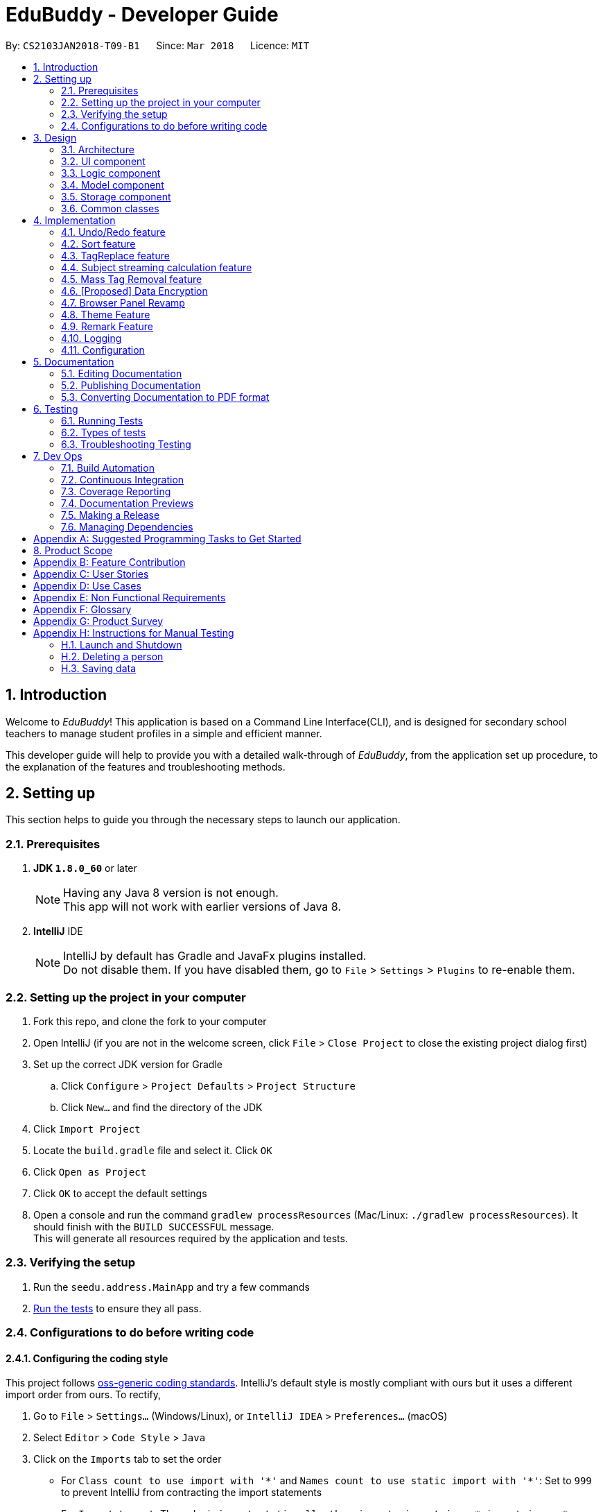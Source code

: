 = EduBuddy - Developer Guide
:toc:
:toc-title:
:toc-placement: preamble
:sectnums:
:imagesDir: images
:stylesDir: stylesheets
:xrefstyle: full
ifdef::env-github[]
:tip-caption: :bulb:
:note-caption: :information_source:
endif::[]
:repoURL: https://github.com/se-edu/addressbook-level4/tree/master

By: `CS2103JAN2018-T09-B1`      Since: `Mar 2018`      Licence: `MIT`

== Introduction
Welcome to _EduBuddy_! This application is based on a Command Line Interface(CLI),
and is designed for secondary school teachers to manage student profiles in
a simple and efficient manner.

This developer guide will help to provide you with a detailed walk-through of _EduBuddy_,
from the application set up procedure, to the explanation of the features and
troubleshooting methods.

== Setting up
This section helps to guide you through the necessary steps to launch our application.

=== Prerequisites

. *JDK `1.8.0_60`* or later
+
[NOTE]
Having any Java 8 version is not enough. +
This app will not work with earlier versions of Java 8.
+

. *IntelliJ* IDE
+
[NOTE]
IntelliJ by default has Gradle and JavaFx plugins installed. +
Do not disable them. If you have disabled them, go to `File` > `Settings` > `Plugins` to re-enable them.


=== Setting up the project in your computer

. Fork this repo, and clone the fork to your computer
. Open IntelliJ (if you are not in the welcome screen, click `File` > `Close Project` to close the existing project dialog first)
. Set up the correct JDK version for Gradle
.. Click `Configure` > `Project Defaults` > `Project Structure`
.. Click `New...` and find the directory of the JDK
. Click `Import Project`
. Locate the `build.gradle` file and select it. Click `OK`
. Click `Open as Project`
. Click `OK` to accept the default settings
. Open a console and run the command `gradlew processResources` (Mac/Linux: `./gradlew processResources`). It should finish with the `BUILD SUCCESSFUL` message. +
This will generate all resources required by the application and tests.

=== Verifying the setup

. Run the `seedu.address.MainApp` and try a few commands
. <<Testing,Run the tests>> to ensure they all pass.

=== Configurations to do before writing code

==== Configuring the coding style

This project follows https://github.com/oss-generic/process/blob/master/docs/CodingStandards.adoc[oss-generic coding standards]. IntelliJ's default style is mostly compliant with ours but it uses a different import order from ours. To rectify,

. Go to `File` > `Settings...` (Windows/Linux), or `IntelliJ IDEA` > `Preferences...` (macOS)
. Select `Editor` > `Code Style` > `Java`
. Click on the `Imports` tab to set the order

* For `Class count to use import with '\*'` and `Names count to use static import with '*'`: Set to `999` to prevent IntelliJ from contracting the import statements
* For `Import Layout`: The order is `import static all other imports`, `import java.\*`, `import javax.*`, `import org.\*`, `import com.*`, `import all other imports`. Add a `<blank line>` between each `import`

Optionally, you can follow the <<UsingCheckstyle#, UsingCheckstyle.adoc>> document to configure Intellij to check style-compliance as you write code.

==== Updating documentation to match your fork

After forking the repo, links in the documentation will still point to the `se-edu/addressbook-level4` repo. If you plan to develop this as a separate product (i.e. instead of contributing to the `se-edu/addressbook-level4`) , you should replace the URL in the variable `repoURL` in `DeveloperGuide.adoc` and `UserGuide.adoc` with the URL of your fork.

==== Setting up CI

Set up Travis to perform Continuous Integration (CI) for your fork. See <<UsingTravis#, UsingTravis.adoc>> to learn how to set it up.

After setting up Travis, you can optionally set up coverage reporting for your team fork (see <<UsingCoveralls#, UsingCoveralls.adoc>>).

[NOTE]
Coverage reporting could be useful for a team repository that hosts the final version but it is not that useful for your personal fork.

Optionally, you can set up AppVeyor as a second CI (see <<UsingAppVeyor#, UsingAppVeyor.adoc>>).

[NOTE]
Having both Travis and AppVeyor ensures your App works on both Unix-based platforms and Windows-based platforms (Travis is Unix-based and AppVeyor is Windows-based)

==== Getting started with coding

When you are ready to start coding,

1. Get some sense of the overall design by reading <<Design-Architecture>>.
2. Read up on the individual design parts from Model, Storage, UI and Logic.

*_return to <<toc,Table of Contents>>_*

== Design
This section illustrates the overall design of our application and provides
the details of its individual components.

[[Design-Architecture]]
=== Architecture

.Architecture Diagram
image::Architecture.png[width="600"]

The *_Architecture Diagram_* given above explains the high-level design of the App. Given below is a quick overview of each component.

[TIP]
The `.pptx` files used to create diagrams in this document can be found in the link:{repoURL}/docs/diagrams/[diagrams] folder. To update a diagram, modify the diagram in the pptx file, select the objects of the diagram, and choose `Save as picture`.

`Main` has only one class called link:{repoURL}/src/main/java/seedu/address/MainApp.java[`MainApp`]. It is responsible for,

* At app launch: Initializes the components in the correct sequence, and connects them up with each other.
* At shut down: Shuts down the components and invokes cleanup method where necessary.

<<Design-Commons,*`Commons`*>> represents a collection of classes used by multiple other components. Two of those classes play important roles at the architecture level.

* `EventsCenter` : This class (written using https://github.com/google/guava/wiki/EventBusExplained[Google's Event Bus library]) is used by components to communicate with other components using events (i.e. a form of _Event Driven_ design)
* `LogsCenter` : Used by many classes to write log messages to the App's log file.

The rest of the App consists of four components.

* <<Design-Ui,*`UI`*>>: The UI of the App.
* <<Design-Logic,*`Logic`*>>: The command executor.
* <<Design-Model,*`Model`*>>: Holds the data of the App in-memory.
* <<Design-Storage,*`Storage`*>>: Reads data from, and writes data to, the hard disk.

Each of the four components

* Defines its _API_ in an `interface` with the same name as the Component.
* Exposes its functionality using a `{Component Name}Manager` class.

For example, the `Logic` component (see the class diagram given below) defines it's API in the `Logic.java` interface and exposes its functionality using the `LogicManager.java` class.

.Class Diagram of the Logic Component
image::LogicClassDiagram.png[width="800"]

[discrete]
==== Events-Driven nature of the design

The _Sequence Diagram_ below shows how the components interact for the scenario where the user issues the command `delete 1`.

.Component interactions for `delete 1` command (part 1)
image::SDforDeletePerson.png[width="800"]

[NOTE]
Note how the `Model` simply raises a `AddressBookChangedEvent` when the Address Book data are changed, instead of asking the `Storage` to save the updates to the hard disk.

The diagram below shows how the `EventsCenter` reacts to that event, which eventually results in the updates being saved to the hard disk and the status bar of the UI being updated to reflect the 'Last Updated' time.

.Component interactions for `delete 1` command (part 2)
image::SDforDeletePersonEventHandling.png[width="800"]

[NOTE]
Note how the event is propagated through the `EventsCenter` to the `Storage` and `UI` without `Model` having to be coupled to either of them. This is an example of how this Event Driven approach helps us reduce direct coupling between components.

The sections below give more details of each component.

[[Design-Ui]]
=== UI component

.Structure of the UI Component
image::UiClassDiagram.png[width="800"]

*API* : link:{repoURL}/src/main/java/seedu/address/ui/Ui.java[`Ui.java`]

The UI consists of a `MainWindow` that is made up of parts e.g.`CommandBox`, `ResultDisplay`, `PersonListPanel`, `StatusBarFooter`, `BrowserPanel` etc. All these, including the `MainWindow`, inherit from the abstract `UiPart` class.

The `UI` component uses JavaFx UI framework. The layout of these UI parts are defined in matching `.fxml` files that are in the `src/main/resources/view` folder. For example, the layout of the link:{repoURL}/src/main/java/seedu/address/ui/MainWindow.java[`MainWindow`] is specified in link:{repoURL}/src/main/resources/view/MainWindow.fxml[`MainWindow.fxml`]

The UI Browser window uses HTML's w3.css framework. The layout of the Browser Panel is defined from `src/main/resources/StudentPage/template.html`.

The UI Browser window then reflects the user profile's respective HTML file when a user is selected, found in {user.home}/StudentPage.

The `UI` component,

* Executes user commands using the `Logic` component.
* Binds itself to some data in the `Model` so that the UI can auto-update when data in the `Model` change.
* Responds to events raised from various parts of the App and updates the UI accordingly.

[[Design-Logic]]
=== Logic component

[[fig-LogicClassDiagram]]
.Structure of the Logic Component
image::LogicClassDiagram.png[width="800"]

.Structure of Commands in the Logic Component. This diagram shows finer details concerning `XYZCommand` and `Command` in <<fig-LogicClassDiagram>>
image::LogicCommandClassDiagram.png[width="800"]

*API* :
link:{repoURL}/src/main/java/seedu/address/logic/Logic.java[`Logic.java`]

.  `Logic` uses the `AddressBookParser` class to parse the user command.
.  This results in a `Command` object which is executed by the `LogicManager`.
.  The command execution can affect the `Model` (e.g. adding a person) and/or raise events.
.  The result of the command execution is encapsulated as a `CommandResult` object which is passed back to the `Ui`.

Given below is the Sequence Diagram for interactions within the `Logic` component for the `execute("delete 1")` API call.

.Interactions Inside the Logic Component for the `delete 1` Command
image::DeletePersonSdForLogic.png[width="800"]

[[Design-Model]]
=== Model component

.Structure of the Model Component
image::ModelClassDiagram.png[width="800"]

*API* : link:{repoURL}/src/main/java/seedu/address/model/Model.java[`Model.java`]

The `Model`,

* stores a `UserPref` object that represents the user's preferences.
* stores the Address Book data.
* exposes an unmodifiable `ObservableList<Person>` that can be 'observed' e.g. the UI can be bound to this list so that the UI automatically updates when the data in the list change.
* does not depend on any of the other three components.

[[Design-Storage]]
=== Storage component

.Structure of the Storage Component
image::StorageClassDiagram.png[width="800"]

*API* : link:{repoURL}/src/main/java/seedu/address/storage/Storage.java[`Storage.java`]

The `Storage` component,

* can save `UserPref` objects in json format and read it back.
* can save the Address Book data in xml format and read it back.

[[Design-Commons]]
=== Common classes

Classes used by multiple components are in the `seedu.addressbook.commons` package.

*_return to <<toc,Table of Contents>>_*

== Implementation

This section describes some noteworthy details on how certain features are implemented.

// tag::undoredo[]
=== Undo/Redo feature
==== Current Implementation

The undo/redo mechanism is facilitated by an `UndoRedoStack`, which resides inside `LogicManager`. It supports undoing and redoing of commands that modifies the state of the address book (e.g. `add`, `edit`). Such commands will inherit from `UndoableCommand`.

`UndoRedoStack` only deals with `UndoableCommands`. Commands that cannot be undone will inherit from `Command` instead. The following diagram shows the inheritance diagram for commands:

image::LogicCommandClassDiagram.png[width="800"]

As you can see from the diagram, `UndoableCommand` adds an extra layer between the abstract `Command` class and concrete commands that can be undone, such as the `DeleteCommand`. Note that extra tasks need to be done when executing a command in an _undoable_ way, such as saving the state of the address book before execution. `UndoableCommand` contains the high-level algorithm for those extra tasks while the child classes implements the details of how to execute the specific command. Note that this technique of putting the high-level algorithm in the parent class and lower-level steps of the algorithm in child classes is also known as the https://www.tutorialspoint.com/design_pattern/template_pattern.htm[template pattern].

Commands that are not undoable are implemented this way:
[source,java]
----
public class ListCommand extends Command {
    @Override
    public CommandResult execute() {
        // ... list logic ...
    }
}
----

With the extra layer, the commands that are undoable are implemented this way:
[source,java]
----
public abstract class UndoableCommand extends Command {
    @Override
    public CommandResult execute() {
        // ... undo logic ...

        executeUndoableCommand();
    }
}

public class DeleteCommand extends UndoableCommand {
    @Override
    public CommandResult executeUndoableCommand() {
        // ... delete logic ...
    }
}
----

Suppose that the user has just launched the application. The `UndoRedoStack` will be empty at the beginning.

The user executes a new `UndoableCommand`, `delete 5`, to delete the 5th person in the address book. The current state of the address book is saved before the `delete 5` command executes. The `delete 5` command will then be pushed onto the `undoStack` (the current state is saved together with the command).

image::UndoRedoStartingStackDiagram.png[width="800"]

As the user continues to use the program, more commands are added into the `undoStack`. For example, the user may execute `add n/David ...` to add a new person.

image::UndoRedoNewCommand1StackDiagram.png[width="800"]

[NOTE]
If a command fails its execution, it will not be pushed to the `UndoRedoStack` at all.

The user now decides that adding the person was a mistake, and decides to undo that action using `undo`.

We will pop the most recent command out of the `undoStack` and push it back to the `redoStack`. We will restore the address book to the state before the `add` command executed.

image::UndoRedoExecuteUndoStackDiagram.png[width="800"]

[NOTE]
If the `undoStack` is empty, then there are no other commands left to be undone, and an `Exception` will be thrown when popping the `undoStack`.

The following sequence diagram shows how the undo operation works:

image::UndoRedoSequenceDiagram.png[width="800"]

The redo does the exact opposite (pops from `redoStack`, push to `undoStack`, and restores the address book to the state after the command is executed).

[NOTE]
If the `redoStack` is empty, then there are no other commands left to be redone, and an `Exception` will be thrown when popping the `redoStack`.

The user now decides to execute a new command, `clear`. As before, `clear` will be pushed into the `undoStack`. This time the `redoStack` is no longer empty. It will be purged as it no longer make sense to redo the `add n/David` command (this is the behavior that most modern desktop applications follow).

image::UndoRedoNewCommand2StackDiagram.png[width="800"]

Commands that are not undoable are not added into the `undoStack`. For example, `list`, which inherits from `Command` rather than `UndoableCommand`, will not be added after execution:

image::UndoRedoNewCommand3StackDiagram.png[width="800"]

The following activity diagram summarize what happens inside the `UndoRedoStack` when a user executes a new command:

image::UndoRedoActivityDiagram.png[width="650"]

==== Design Considerations

===== Aspect: Implementation of `UndoableCommand`

* **Alternative 1 (current choice):** Add a new abstract method `executeUndoableCommand()`
** Pros: We will not lose any undone/redone functionality as it is now part of the default behaviour. Classes that deal with `Command` do not have to know that `executeUndoableCommand()` exist.
** Cons: Hard for new developers to understand the template pattern.
* **Alternative 2:** Just override `execute()`
** Pros: Does not involve the template pattern, easier for new developers to understand.
** Cons: Classes that inherit from `UndoableCommand` must remember to call `super.execute()`, or lose the ability to undo/redo.

===== Aspect: How undo & redo executes

* **Alternative 1 (current choice):** Saves the entire address book.
** Pros: Easy to implement.
** Cons: May have performance issues in terms of memory usage.
* **Alternative 2:** Individual command knows how to undo/redo by itself.
** Pros: Will use less memory (e.g. for `delete`, just save the person being deleted).
** Cons: We must ensure that the implementation of each individual command are correct.


===== Aspect: Type of commands that can be undone/redone

* **Alternative 1 (current choice):** Only include commands that modifies the address book (`add`, `clear`, `edit`).
** Pros: We only revert changes that are hard to change back (the view can easily be re-modified as no data are * lost).
** Cons: User might think that undo also applies when the list is modified (undoing filtering for example), * only to realize that it does not do that, after executing `undo`.
* **Alternative 2:** Include all commands.
** Pros: Might be more intuitive for the user.
** Cons: User have no way of skipping such commands if he or she just want to reset the state of the address * book and not the view.
**Additional Info:** See our discussion  https://github.com/se-edu/addressbook-level4/issues/390#issuecomment-298936672[here].


===== Aspect: Data structure to support the undo/redo commands

* **Alternative 1 (current choice):** Use separate stack for undo and redo
** Pros: Easy to understand for new Computer Science student undergraduates to understand, who are likely to be * the new incoming developers of our project.
** Cons: Logic is duplicated twice. For example, when a new command is executed, we must remember to update * both `HistoryManager` and `UndoRedoStack`.
* **Alternative 2:** Use `HistoryManager` for undo/redo
** Pros: We do not need to maintain a separate stack, and just reuse what is already in the codebase.
** Cons: Requires dealing with commands that have already been undone: We must remember to skip these commands. Violates Single Responsibility Principle and Separation of Concerns as `HistoryManager` now needs to do two * different things.
// end::undoredo[]

*_return to <<toc,Table of Contents>>_*

// tag::Sorting[]
=== Sort feature

==== Current Implementation

The sorting feature allows the user to sort the list of students according to certain
parameters like name and tag. After the sorting process has completed, the user will be
presented with a read only view of the sorted list on the `UI`, and the state of the
list will not be modified.

The figure below shows the Sequence Diagram for the interactions within the `Logic`
component when "sort name" is typed into the `CommandBox` by the user.

image::SortCommandSequenceDiagram.png[width="650"]

. `Logic` uses `AddressBookParser` class to parse the user command,
. A `SortCommand` object is created which is then executed by the `LogicManager`.
. The command executes and calls the `sortPersonList(parameter)` method, which then affects
  the `Model`.
. After the sorting process has been completed, the result is encapsulated as a
  `CommandResult` object, which is then passed back to the `Ui` as a message shown
  to the user.

Below is an example of how the list looks like before and after the command "sort name"
is executed.

image::SortCommandByName.png[width="650"]

==== Design Considerations

===== Aspect: How the list appears after sorting is done and the app is restarted
* ** Alternative 1 (current choice): ** List remains in its initial state after each
                                        restart of the app
** Pros: Some users might prefer the default list that was created by themselves e.g. the need
         to track which student was added last.
** Cons: It will be a hassle to sort the list every time the app starts up if there
         are not many changes to the list.
* ** Alternative 2: ** List is in the sorted form after the app is restarted every time
** Pros: Reduces the time taken to sort the list for each start up of the app.
** Cons: If the default list is required, `SortCommand` will have to be implemented
         as an `UndoableCommand` as well.
// end::Sorting[]

*_return to <<toc,Table of Contents>>_*

// tag::TagReplace[]
=== TagReplace feature

==== Current Implementation
The tag replace is a command that replaces the target tag with the tag that we want.
The tags would be passed in via the argument multimap which would extract the tags with t/ prefix.
It would then be separated into two different tags, tag to be replaced and the tag to be placed.
Then the Addressbook would proceed to look for the persons with the unwanted tag to remove the unwanted
tag and to add the new tag to the person.

The figure below shows the Sequence Diagram for the interactions within the `Logic`
component when "tagreplace t/TAGNAME t/TAGNAME" is typed into the `CommandBox` by the user.

image::TagReplaceCommandSequenceDiagram.png[width="650"]

.  `Logic` uses the `AddressBookParser` class to parse the  command.
.  This results in a `TagReplaceCommand` object which is executed by the `LogicManager`.
.  The command execution calls the `replaceTag` method which then affects the `Model`.
.  The tag is then replaced and the result of the command execution is encapsulated as a `CommandResult` object which is passed back to the `Ui`.

Below is an example of how the list looks like before and after the command "tagreplace t/3G t/4G"
is executed.

image::TagReplaceCommand.png[width="650"]

==== Design Considerations.
===== Aspect: Data structure to support the tag replace command
* ** Alternative 1: ** Reuse the set that exist in the Addressbook.
** Pros: Need not introduce a new data structure to store the tags that are passed in.
** Cons: A set arranges its elements in alphabetical order. This disrupts the order in which the user has entered,
         and it would cause the wanted tag to be removed instead of the unwanted one.

// end::TagReplace[]

*_return to <<toc,Table of Contents>>_*

// tag::subject[]
=== Subject streaming calculation feature
==== Current Implementation
The subject streaming calculation features will be supported by calculation algorithms, `calculateL1R5` and `calculateL1B4` , which will be located in `Person.java`. The calculation algorithm will be called by the `SelectCommand`.
It will help to analyse the subjects that are assigned to the student, and determine which combination of subjects will produce the lowest `L1R5` or `L1B4` score. The score will then be projected in the `Command Box`.

.Sequence Diagram of implementation of Subject streaming calculation
image::EditSelectCommandMarks.png[width="800"]

. When the `SelectCommand` is executing, it retrieves the `Student` object that the user was referencing to and calls the `calculateL1R5/L1B4` method.
. In the calculation method, it will store the subject list of the student in `List<Subject> subjects` and loop through the list according to the `L1` subject category.
. The relevant subjects of the subject category will be saved in a temporary `List<Subject> subjectsToCheck` and the list will be passed into a `checkLowest()` method.
. In `checkLowest()`, the subject grades will be compared and the best subject will be removed from the list `subjects`.
. The best grade will be returned back to `calculateL1R5/L1B4` and stored in a temporary `int` variable, `score`. The function will then move on to check the other subject categories.
. After the calculation, `score` will be returned to the `SelectCommand` which will project the result in the `Command Box`.

[NOTE]
The subjects and their respective grades can be assigned to the students by the `AddCommand`, with a subject prefix `sub/` followed by the `Subject Name` and `Subject Grade`.
As the students are required to take at least 6 subjects, the subjects will be stored in as a parameter of each individual student as a `List<Subject>`.

===== Aspect: Implementation of command to call `calculateL1R5` and `calculateL1B4`

* **Alternative 1:** Add new command classes `L1R5Command` and `L1B4Command`
** Pros: It would be easy to implement as there is no need to worry about affecting other classes.
** Cons: More commands for the user to remember.
* **Alternative 2 (current choice):** Just override `execute()` of `SelectCommand`
** Pros: Easier to update the `Display Panel` later on when the user wants to access the `Student's` details.
** Cons: Need to update the test cases accordingly due to the change in the `execute()` function.

===== Aspect: Implementation of calculation function `L1R5` and `L1B4`

* **Alternative 1 (current choice):** Add the calculation function in `Person.java`
** Pros: Easier to understand as the function needs to access the subject list of the student for calculation.
** Cons:
* **Alternative 2 :** Implement the calculation function in `execute()` of `SelectCommand`
** Pros: Reduce the amount of coupling between `SelectCommand` and `Person`.
** Cons: Makes the `SelectCommand` more complicated as it is performing more than it should.
// end::subject[]

*_return to <<toc,Table of Contents>>_*

// tag::masstagremoval[]
=== Mass Tag Removal feature
==== Current Implementation

The Mass Tag Removal feature is supported through the suggested Tag Removal feature for the Model Component in <<GetStartedProgramming-EachComponent>>.
The command `TagDeleteCommand` is implemented to call the `deleteTag()` function in the `Model` interface.
The `deleteTag()` function will loop through the students in the `AddressBook` and will remove the specified Tag from every student that has the specified Tag and the students' `Tag List` will be updated.

A `TagDeleteCommand` is where the user inputs `tagdelete [TAG_NAME]` or `td [TAG_NAME]` in the `Command Box`. When the user input fulfils the criteria of the expected input format, the command will execute.
The `deleteTag()` function will be called and loops through the students in the `AddressBook`.

* If the specified tag is not found tagged to any student, a `TagNotFoundException` will be thrown and a error message will be returned to the user.
* Else, the `Tag List` of each student will be loaded and stored in a temporary `List` variable and the specified tag will be removed from it.
Then a new student object with the updated `Tag List` will be replace the original student object. Thus the `AddressBook` will eventually have the updated list of students where the specified tag have been removed.

. Logic uses the AddressBookParser class to parse the command.
. This results in a TagDeleteCommand object which is executed by the LogicManager.
. The command execution calls the deleteTag method which then affects the Model.
. The tag is then deleted and the result of the command execution is encapsulated as a CommandResult object which is passed back to the Ui.
The user will see a message on the `Command Box` in the format: `Deleted Tag: [TAG_NAME]` and the `Tag` will be removed.

.Sequence Diagram of TagDeleteCommand if the specified tag exists.
image::TagDeleteSequenceDiagram.png[width="800"]

==== Design Considerations

===== Aspect: Implementation of `TagDeleteCommand`

* **Alternative 1:** Create a new method in `TagDeleteCommand` to delete tag
** Pros: Easier to understand the structure of `TagDeleteCommand`.
** Cons: The `deleteTag()` function that was implemented would be redundant.
* **Alternative 2 (current choice):** Call the `deleteTag()` function
** Pros: Implementation of the command would be easier as the main algorithm to delete the tag is within the code.
** Cons: Increases coupling between `Model` and `TagDeleteCommand`.

// end::masstagremoval[]

*_return to <<toc,Table of Contents>>_*

// tag::dataencryption[]

=== [Proposed] Data Encryption

_{Explain here how the data encryption feature will be implemented}_

// end::dataencryption[]

// tag::browserpanel[]
=== Browser Panel Revamp

.First Half of Browser Panel
image::browser1.png[width="600"]
.Second Half of Browser Panel
image::browser2.png[width="600"]

We will use a html page with w3.css framework support to implement the new Browser Panel.
The browser panel can be controlled from the CLI interface, which manipulates the data in the browser panel.

The browser will be invoked by the selection of a student from ui/BrowserPanel. loadPersonPage() invokes the html file
of the student selected stored in resources/StudentPage.

Creation of a html StudentPage file:

After add command is called successfully, a template file from StudentPage will be duplicated as a backup,
and renamed as the name that is called from the add command.

Editing StudentPage file:
After any command that changes the data in the BrowserPanel is called, the HTML file will be stored as a string and edited accordingly.
The file is then output to {user.home}/StudentPage.

 When a user inputs new data, the selected 'logic' command invokes the addPage and deletePage method from ModelManager.
 From the 'model''s addPage command, 'template.html' from resources/StudentPage is called.
 A new folder is created in {user.home}/StudentPage which creates a 'storage' for the user profile pages.
 These user-profile pages are updated in real time when called by the UI BrowserPanel object.

// end::browserpanel[]

*_return to <<toc,Table of Contents>>_*

// tag::theme[]
=== Theme Feature
==== Current Implementation
The theme command is a command that changes the theme of the program.
The input from the user would be parsed with a dedicated parser class 'ChangeThemeCommandParser'.
We will implement a HashMap to choose the right theme to use from the user input.
The themes are found in resources/view.

.  `Logic` uses the `ChangeThemeCommandParser` class to parse the command.
.  This results in a `ChangeThemeCommand` object which is executed by the `LogicManager`.
.  The command execution calls the `ThemeColourUtil` method which then affects the `Model`, which calls the appropriate theme from /view/.
.  The theme is then changed, passed back to the ChangeThemeCommand object which changes the 'UI'.


==== Design Considerations.
===== Aspect: Data structure to support the tag replace command
* ** Alternative 1: ** Reuse the set that exist in the Addressbook.
** Pros: Need not introduce a new data structure to store the tags that are passed in.
** Cons: A set arranges its elements in alphabetical order. This disrupts the order in which the user has entered,
         and it would cause the wanted tag to be removed instead of the unwanted one.

// end::Theme[]

*_return to <<toc,Table of Contents>>_*

// tag::remark[]
=== Remark Feature
==== Current Implementation

A new remark component is added to the person model.

image::ModelClassDiagramWithRemark.png[width="800"]

This remark feature allows the user to add remarks to the student profile of the specified student.

image::RemarkClassSequenceDiagram.png[width="800"]

Figure 15. Sequence Diagram of AddRemarkCommand

==== Design Considerations
===== Aspect: Implementation of the `Remark` feature
* ** Alternative 1:** Using just one method to add and delete the remark.
** Pros: Need not create 2 command just to add and delete the remarks.
** Cons: The remark attached to the student in our student profile would not be able to exceed one line.

*_return to <<toc,Table of Contents>>_*
// end::remark[]

=== Logging

We are using `java.util.logging` package for logging. The `LogsCenter` class is used to manage the logging levels and logging destinations.

* The logging level can be controlled using the `logLevel` setting in the configuration file (See <<Implementation-Configuration>>)
* The `Logger` for a class can be obtained using `LogsCenter.getLogger(Class)` which will log messages according to the specified logging level
* Currently log messages are output through: `Console` and to a `.log` file.

*Logging Levels*

* `SEVERE` : Critical problem detected which may possibly cause the termination of the application
* `WARNING` : Can continue, but with caution
* `INFO` : Information showing the noteworthy actions by the App
* `FINE` : Details that is not usually noteworthy but may be useful in debugging e.g. print the actual list instead of just its size

[[Implementation-Configuration]]
=== Configuration

Certain properties of the application can be controlled (e.g App name, logging level) through the configuration file (default: `config.json`).

*_return to <<toc,Table of Contents>>_*

== Documentation

We use asciidoc for writing documentation.

[NOTE]
We chose asciidoc over Markdown because asciidoc, although a bit more complex than Markdown, provides more flexibility in formatting.

=== Editing Documentation

See <<UsingGradle#rendering-asciidoc-files, UsingGradle.adoc>> to learn how to render `.adoc` files locally to preview the end result of your edits.
Alternatively, you can download the AsciiDoc plugin for IntelliJ, which allows you to preview the changes you have made to your `.adoc` files in real-time.

=== Publishing Documentation

See <<UsingTravis#deploying-github-pages, UsingTravis.adoc>> to learn how to deploy GitHub Pages using Travis.

=== Converting Documentation to PDF format

We use https://www.google.com/chrome/browser/desktop/[Google Chrome] for converting documentation to PDF format, as Chrome's PDF engine preserves hyperlinks used in webpages.

Here are the steps to convert the project documentation files to PDF format.

.  Follow the instructions in <<UsingGradle#rendering-asciidoc-files, UsingGradle.adoc>> to convert the AsciiDoc files in the `docs/` directory to HTML format.
.  Go to your generated HTML files in the `build/docs` folder, right click on them and select `Open with` -> `Google Chrome`.
.  Within Chrome, click on the `Print` option in Chrome's menu.
.  Set the destination to `Save as PDF`, then click `Save` to save a copy of the file in PDF format. For best results, use the settings indicated in the screenshot below.

.Saving documentation as PDF files in Chrome
image::chrome_save_as_pdf.png[width="300"]

*_return to <<toc,Table of Contents>>_*

[[Testing]]
== Testing
This section explains the various testing methods available in our application
and also provides some troubleshooting techniques.

=== Running Tests

There are three ways to run tests.

[TIP]
The most reliable way to run tests is the 3rd one. The first two methods might fail some GUI tests due to platform/resolution-specific idiosyncrasies.

*Method 1: Using IntelliJ JUnit test runner*

* To run all tests, right-click on the `src/test/java` folder and choose `Run 'All Tests'`
* To run a subset of tests, you can right-click on a test package, test class, or a test and choose `Run 'ABC'`

*Method 2: Using Gradle*

* Open a console and run the command `gradlew clean allTests` (Mac/Linux: `./gradlew clean allTests`)

[NOTE]
See <<UsingGradle#, UsingGradle.adoc>> for more info on how to run tests using Gradle.

*Method 3: Using Gradle (headless)*

Thanks to the https://github.com/TestFX/TestFX[TestFX] library we use, our GUI tests can be run in the _headless_ mode. In the headless mode, GUI tests do not show up on the screen. That means the developer can do other things on the Computer while the tests are running.

To run tests in headless mode, open a console and run the command `gradlew clean headless allTests` (Mac/Linux: `./gradlew clean headless allTests`)

=== Types of tests

We have two types of tests:

.  *GUI Tests* - These are tests involving the GUI. They include,
.. _System Tests_ that test the entire App by simulating user actions on the GUI. These are in the `systemtests` package.
.. _Unit tests_ that test the individual components. These are in `seedu.address.ui` package.
.  *Non-GUI Tests* - These are tests not involving the GUI. They include,
..  _Unit tests_ targeting the lowest level methods/classes. +
e.g. `seedu.address.commons.StringUtilTest`
..  _Integration tests_ that are checking the integration of multiple code units (those code units are assumed to be working). +
e.g. `seedu.address.storage.StorageManagerTest`
..  Hybrids of unit and integration tests. These test are checking multiple code units as well as how the are connected together. +
e.g. `seedu.address.logic.LogicManagerTest`


=== Troubleshooting Testing
**Problem: `HelpWindowTest` fails with a `NullPointerException`.**

* Reason: One of its dependencies, `UserGuide.html` in `src/main/resources/docs` is missing.
* Solution: Execute Gradle task `processResources`.

*_return to <<toc,Table of Contents>>_*

== Dev Ops

=== Build Automation

See <<UsingGradle#, UsingGradle.adoc>> to learn how to use Gradle for build automation.

=== Continuous Integration

We use https://travis-ci.org/[Travis CI] and https://www.appveyor.com/[AppVeyor] to perform _Continuous Integration_ on our projects. See <<UsingTravis#, UsingTravis.adoc>> and <<UsingAppVeyor#, UsingAppVeyor.adoc>> for more details.

=== Coverage Reporting

We use https://coveralls.io/[Coveralls] to track the code coverage of our projects. See <<UsingCoveralls#, UsingCoveralls.adoc>> for more details.

=== Documentation Previews
When a pull request has changes to asciidoc files, you can use https://www.netlify.com/[Netlify] to see a preview of how the HTML version of those asciidoc files will look like when the pull request is merged. See <<UsingNetlify#, UsingNetlify.adoc>> for more details.

=== Making a Release

Here are the steps to create a new release.

.  Update the version number in link:{repoURL}/src/main/java/seedu/address/MainApp.java[`MainApp.java`].
.  Generate a JAR file <<UsingGradle#creating-the-jar-file, using Gradle>>.
.  Tag the repo with the version number. e.g. `v0.1`
.  https://help.github.com/articles/creating-releases/[Create a new release using GitHub] and upload the JAR file you created.

=== Managing Dependencies

A project often depends on third-party libraries. For example, Address Book depends on the http://wiki.fasterxml.com/JacksonHome[Jackson library] for XML parsing. Managing these _dependencies_ can be automated using Gradle. For example, Gradle can download the dependencies automatically, which is better than these alternatives. +
a. Include those libraries in the repo (this bloats the repo size) +
b. Require developers to download those libraries manually (this creates extra work for developers)

*_return to <<toc,Table of Contents>>_*

[[GetStartedProgramming]]
[appendix]
== Suggested Programming Tasks to Get Started

Suggested path for new programmers:

1. First, add small local-impact (i.e. the impact of the change does not go beyond the component) enhancements to one component at a time. Some suggestions are given in <<GetStartedProgramming-EachComponent>>.

2. Next, add a feature that touches multiple components to learn how to implement an end-to-end feature across all components. <<GetStartedProgramming-RemarkCommand>> explains how to go about adding such a feature.

[[GetStartedProgramming-EachComponent]]

== Product Scope

*Target user profile*:

* is a secondary school teacher
* needs to know more about the students that they have taught
* has a need to track results
* has a need to manage a significant number of students
* prefer desktop apps over other types
* can type fast
* prefers typing over mouse input
* is reasonably comfortable using CLI apps

*Value proposition*: manage contacts faster than a typical mouse/GUI driven app

*_return to <<toc,Table of Contents>>_*

[appendix]
== Feature Contribution

[width="85%",cols="22%,<23%,<40%",options="header",]
|=======================================================================
|Name | Major |Minor
|Johnny  |Display Panel: Add display panel functionalities to UI window | Data Integration: Integrate data input from user into display window

|Xin Hui |Academic Section: Help teachers to view and manage students' academic information | Subject Class Database: Create subject class and integrate input into command. Add L1R5 calculation support into subject inputs.

|Kun Hong |Administrative Information: Add student administrative information into EduBuddy | Tag Support: Enhance tag functionalities in EduBuddy



|Keng Seng |Calendar: Add calendar features which supports different administrative tasks | Sorting feature: Add sorting functionalities based on various parameters

|=======================================================================

*_return to <<toc,Table of Contents>>_*

[appendix]
== User Stories

Priorities: High (must have) - `* * \*`, Medium (nice to have) - `* \*`, Low (unlikely to have) - `*`

[width="59%",cols="22%,<23%,<25%,<30%",options="header",]
|=======================================================================
|Priority |As a ... |I want to ... |So that I can...
|`* * *` |new user |see usage instructions |refer to instructions when I forget how to use the App

|`* * *` |teacher |sort students' results |know who are the ones that need more academic help easily

|`* * *` |teacher |update students' classes |know which classes they are in easily

|`* * *` |teacher |update students' academic results |view and obtain students' streaming score (eg.L1R5)

|`* * *` |teacher |access student's academic and non-academic achievements |stream the students properly (e.g. Normal Academic, Normal Technical, Express)


|`* * *` |teacher |access student profiles easily  | have first hand information on all my students without going through a lot of documentation

|`* * *` |teacher |edit remarks of each individual student |update the students' individual needs that occur during class

|`* *` |teacher |filter and group students |access information of specific students

|`* *` |teacher |update student's marks |track the student's improvement in a certain subject

|`* *` |teacher |know the students' emergency contact information |know who to contact when something happens to the student

|`* *` |teacher |update student's attendance records |know if a student has been absent too frequently

|`*` |teacher |look up on student's identity |recognize who the student is

|`*` |teacher |know which subjects that I have taught them before |customize my teaching methods for different students

|`*` |teacher |can track the student's progress in the CCA |decide whether to involve the student more

|`*` |teacher |key in the levels attained by the students in the various domains in L.E.A.P.S system
|calculate the Co-Curricular Attainment achieved by the student.

|`*` |teacher |view the student's injuries history |to know the need of my students.

|`*` |teacher |know which subjects that I have taught them before |customize my teaching methods for different students
|=======================================================================

*_return to <<toc,Table of Contents>>_*

[appendix]
== Use Cases

(For all use cases below, the *System* is `EduBuddy` and the *Actor* is the `user`, unless specified otherwise)

[discrete]
=== Use case: Delete person

*Main Success Scenario*

1.  User requests to list persons
2.  AddressBook shows a list of persons
3.  User requests to delete a specific person in the list
4.  AddressBook deletes the person
+
Use case ends.

*Extensions*

[none]
* 2a. The list is empty.
+
Use case ends.

* 3a. The given index is invalid.
+
[none]
** 3a1. AddressBook shows an error message.
+
Use case resumes at step 2.

[discrete]
=== Use case: Retrieve information of selected person

*Main Success Scenario*

1.  User requests to list or find persons
2.  AddressBook shows a list of persons
3.  User requests to select a specific person in the list
4.  AddressBook loads the information of the selected person
+
Use case ends.

*Extensions*

[none]
* 2a. The list is empty.
+
Use case ends.

* 3a. The given index is invalid.
+
[none]
** 3a1. AddressBook shows an error message.
+
Use case resumes at step 2.

[discrete]
=== Use case: Add remarks for person

*Main Success Scenario*

1.  User requests to list or find persons
2.  AddressBook shows a list of persons
3.  User requests to add remarks for a specific person in the list
4.  AddressBook shows the updated information of the selected person
+
Use case ends.

*Extensions*

[none]
* 2a. The list is empty.
+
Use case ends.

* 3a. The given index is invalid.
+
[none]
** 3a1. AddressBook shows an error message.
+
Use case resumes at step 2.

[discrete]
=== Use case: Add an appointment

*Main Success Scenario*

1.  User requests to list or find persons
2.  AddressBook shows a list of persons
3.  User requests to add an appointment for a specific person in the list by typing in a date and time
4.  AddressBook shows the updated details of the appointment
+
Use case ends.

*Extensions*

[none]
* 2a. The list is empty.
+
Use case ends.

* 3a. The given index is invalid.
+
[none]
** 3a1. AddressBook shows an error message.
+
Use case resumes at step 2.

* 3b. The given date or time is in a invalid format.
+
[none]
** 3b1. AddressBook shows an error message.
+
Use case resumes at step 2.

* 3c. The given date or time is already booked by another appointment.
+
[none]
** 3c1. AddressBook prompts user to input another date or time.
+
Use case resumes at step 2.

[discrete]
=== Use case: Update students' academic results

*Main Success Scenario*

1.  User requests to list or find persons
2.  AddressBook shows a list of persons
3.  User requests to update students' academic results
4.  AddressBook shows updated details of academic results
+
Use case ends.

*Extensions*

[none]
* 2a. The list is empty.
+
Use case ends.

* 3a. The given index is invalid.
+
[none]
** 3a1. AddressBook shows an error message.
+
Use case resumes at step 2.

[discrete]
=== Use case: Sort students by the students' academic streaming results

*Main Success Scenario*

1.  User requests to list or find persons
2.  AddressBook shows a list of persons
3.  User requests to sort students by students' academic results
4.  AddressBook shows sorted list of students
+
Use case ends.

*Extensions*

[none]
* 2a. The list is empty.
+
Use case ends.

* 3a. Students do not have subjects assigned to them.
+
[none]
** 3a1. AddressBook shows an error message.
+
Use case resumes at step 2.

*_return to <<toc,Table of Contents>>_*

[appendix]
== Non Functional Requirements

.  Should work on any <<mainstream-os,mainstream OS>> as long as it has Java `1.8.0_60` or higher installed.
.  Should be able to hold up to 1,200 students
 without a noticeable sluggishness in performance for typical usage.
.  A user with above average typing speed for regular English text (i.e. not code, not system admin commands) should be able to accomplish most of the tasks faster using commands than using the mouse.

*_return to <<toc,Table of Contents>>_*

[appendix]
== Glossary

[[Grade]] Grade::
The grading of the subjects by the level of competence the students show during the "O-Level examination".
The level of achievement in each subject is indicated by the grade obtained, with A1 being the highest achievable grade and F9 the lowest:
[width="30%",cols="22%,<23%",options="header",]
|=======================================================================
|Grade|Percentage of Competency
|A1| 75% - 100%
|A2| 70% - 74%
|B3| 65% - 69%
|B4| 60% - 64%
|C5| 55% - 59%
|C6| 50% - 54%
|D7| 45% - 49%
|E8| 40% - 44%
|F9| 0% - 39%
|=======================================================================
[[L1B4]] L1B4::
A grading system for Secondary School students taking "O-Level Examination" at the end of their four years of studies in Secondary School.
The score obtained from the grading system will be used to determine the eligibility of the students to enter the next level of education, Polytechnic.
`L1` represents the First language subject and `B4` represents 2 relevant subjects, according to the polytechnic course applied, and 2 other best subjects.
The score will be calculated by considering the subjects' grades. Each subject can only be considered once.

[[L1R5]] L1R5::
A grading system for Secondary School students taking "O-Level Examination" at the end of their four years of studies in Secondary School.
The score obtained from the grading system will be used to determine the eligibility of the students to enter the next level of education, Junior College.
`L1` represents the First language subject and `R5` represents 5 relevant subjects. The score will be calculated by considering the subjects' grades. Each subject can only be considered once.

[[mainstream-os]] Mainstream OS::
Windows, Linux, Unix, OS-X

[[private-contact-detail]] Private contact detail::
A contact detail that is not meant to be shared with others

[[Subject]] Subject::
These are the following subjects that are examinable in O-level Examinations in Singapore (as of Year 2018).
[NOTE]
The subjects in the brackets are not to be used as input. The subjects not in brackets are preferred for better efficiency in typing.
[width="85%",cols="22%,<23%",options="header",]
|=======================================================================
|Subject Category|Subjects
|L1| English, HTamil(Higher Tamil), HChi(Higher Chinese), HMalay(Higher Malay)
|R1| Hist(History), Geog(Geography), ComHum(Combined Humanities), ELit(English Literature), CLit(Chinese Literature),
     MLit(Malay Literature), TLit(Tamil Literature), HArt(Higher Art), HMusic(Higher Music), BIndo(Bahasa Indonesia),
     CSP(Chinese Special Programme), MSP(Malay Special Programme)
|R2| EMath(Elementary Mathematics), AMath(Additional Mathematics), Phy(Physics), Chem(Chemistry), Bio(Biology), Sci(Combined Science)
|R3| Consist of both R1 and R2 subjects
|R4| Consist of L1, R1 and R2 subjects. French, German, Spanish, Hindi, Urdu, Gujarati, Panjabi, Bengali, Burmese,
     Thai, Jap(Japanese), Tamil, Chinese, Malay, DnT(Design and Technology), Comp(Computing), FnN(Food and Nutrition), PoA(Principles of Accounting),
     Econs(Economics), Drama, PE(Physical Education), Biz(Business Studies), Biotech(Biotechnology), Design(Design Studies)
|R5| Consist of R4 subjects
|=======================================================================

* The following subjects can be assigned to students but are not considered as O-Level subjects: ChiB (Chinese B), MalayB (Malay B), TamilB(Tamil B).

*_return to <<toc,Table of Contents>>_*

[appendix]
== Product Survey

*Product Name*

Author: ...

Pros:

* ...
* ...

Cons:

* ...
* ...

*_return to <<toc,Table of Contents>>_*

[appendix]
== Instructions for Manual Testing

Given below are instructions to test the app manually.

[NOTE]
These instructions only provide a starting point for testers to work on; testers are expected to do more _exploratory_ testing.

=== Launch and Shutdown

. Initial launch

.. Download the jar file and copy into an empty folder
.. Double-click the jar file +
   Expected: Shows the GUI with a set of sample contacts. The window size may not be optimum.

. Saving window preferences

.. Resize the window to an optimum size. Move the window to a different location. Close the window.
.. Re-launch the app by double-clicking the jar file. +
   Expected: The most recent window size and location is retained.

=== Deleting a person

. Deleting a person while all persons are listed

.. Prerequisites: List all persons using the `list` command. Multiple persons in the list.
.. Test case: `delete 1` +
   Expected: First contact is deleted from the list. Details of the deleted contact shown in the status message. Timestamp in the status bar is updated.
.. Test case: `delete 0` +
   Expected: No person is deleted. Error details shown in the status message. Status bar remains the same.
.. Other incorrect delete commands to try: `delete`, `delete x` (where x is larger than the list size) _{give more}_ +
   Expected: Similar to previous.

=== Saving data

. Dealing with missing/corrupted data files

.. _{explain how to simulate a missing/corrupted file and the expected behavior}_

*_return to <<toc,Table of Contents>>_*
